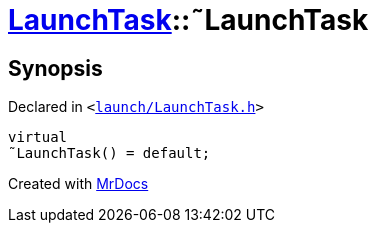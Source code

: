 [#LaunchTask-2destructor]
= xref:LaunchTask.adoc[LaunchTask]::&tilde;LaunchTask
:relfileprefix: ../
:mrdocs:


== Synopsis

Declared in `&lt;https://github.com/PrismLauncher/PrismLauncher/blob/develop/launcher/launch/LaunchTask.h#L58[launch&sol;LaunchTask&period;h]&gt;`

[source,cpp,subs="verbatim,replacements,macros,-callouts"]
----
virtual
&tilde;LaunchTask() = default;
----



[.small]#Created with https://www.mrdocs.com[MrDocs]#

